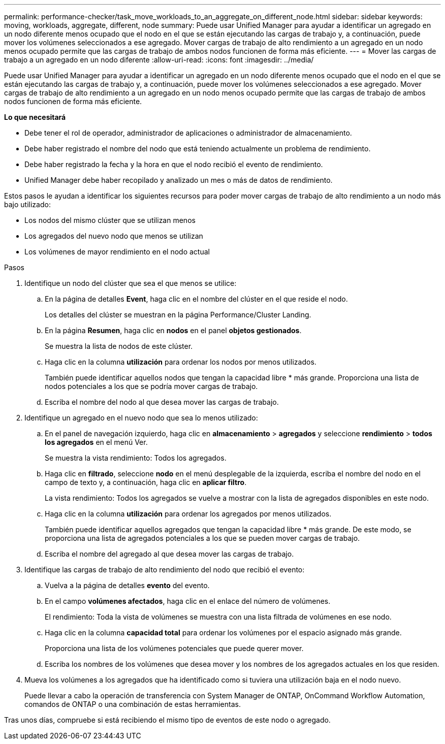 ---
permalink: performance-checker/task_move_workloads_to_an_aggregate_on_different_node.html 
sidebar: sidebar 
keywords: moving, workloads, aggregate, different, node 
summary: Puede usar Unified Manager para ayudar a identificar un agregado en un nodo diferente menos ocupado que el nodo en el que se están ejecutando las cargas de trabajo y, a continuación, puede mover los volúmenes seleccionados a ese agregado. Mover cargas de trabajo de alto rendimiento a un agregado en un nodo menos ocupado permite que las cargas de trabajo de ambos nodos funcionen de forma más eficiente. 
---
= Mover las cargas de trabajo a un agregado en un nodo diferente
:allow-uri-read: 
:icons: font
:imagesdir: ../media/


[role="lead"]
Puede usar Unified Manager para ayudar a identificar un agregado en un nodo diferente menos ocupado que el nodo en el que se están ejecutando las cargas de trabajo y, a continuación, puede mover los volúmenes seleccionados a ese agregado. Mover cargas de trabajo de alto rendimiento a un agregado en un nodo menos ocupado permite que las cargas de trabajo de ambos nodos funcionen de forma más eficiente.

*Lo que necesitará*

* Debe tener el rol de operador, administrador de aplicaciones o administrador de almacenamiento.
* Debe haber registrado el nombre del nodo que está teniendo actualmente un problema de rendimiento.
* Debe haber registrado la fecha y la hora en que el nodo recibió el evento de rendimiento.
* Unified Manager debe haber recopilado y analizado un mes o más de datos de rendimiento.


Estos pasos le ayudan a identificar los siguientes recursos para poder mover cargas de trabajo de alto rendimiento a un nodo más bajo utilizado:

* Los nodos del mismo clúster que se utilizan menos
* Los agregados del nuevo nodo que menos se utilizan
* Los volúmenes de mayor rendimiento en el nodo actual


.Pasos
. Identifique un nodo del clúster que sea el que menos se utilice:
+
.. En la página de detalles *Event*, haga clic en el nombre del clúster en el que reside el nodo.
+
Los detalles del clúster se muestran en la página Performance/Cluster Landing.

.. En la página *Resumen*, haga clic en *nodos* en el panel *objetos gestionados*.
+
Se muestra la lista de nodos de este clúster.

.. Haga clic en la columna *utilización* para ordenar los nodos por menos utilizados.
+
También puede identificar aquellos nodos que tengan la capacidad libre * más grande. Proporciona una lista de nodos potenciales a los que se podría mover cargas de trabajo.

.. Escriba el nombre del nodo al que desea mover las cargas de trabajo.


. Identifique un agregado en el nuevo nodo que sea lo menos utilizado:
+
.. En el panel de navegación izquierdo, haga clic en *almacenamiento* > *agregados* y seleccione *rendimiento* > *todos los agregados* en el menú Ver.
+
Se muestra la vista rendimiento: Todos los agregados.

.. Haga clic en *filtrado*, seleccione *nodo* en el menú desplegable de la izquierda, escriba el nombre del nodo en el campo de texto y, a continuación, haga clic en *aplicar filtro*.
+
La vista rendimiento: Todos los agregados se vuelve a mostrar con la lista de agregados disponibles en este nodo.

.. Haga clic en la columna *utilización* para ordenar los agregados por menos utilizados.
+
También puede identificar aquellos agregados que tengan la capacidad libre * más grande. De este modo, se proporciona una lista de agregados potenciales a los que se pueden mover cargas de trabajo.

.. Escriba el nombre del agregado al que desea mover las cargas de trabajo.


. Identifique las cargas de trabajo de alto rendimiento del nodo que recibió el evento:
+
.. Vuelva a la página de detalles *evento* del evento.
.. En el campo *volúmenes afectados*, haga clic en el enlace del número de volúmenes.
+
El rendimiento: Toda la vista de volúmenes se muestra con una lista filtrada de volúmenes en ese nodo.

.. Haga clic en la columna *capacidad total* para ordenar los volúmenes por el espacio asignado más grande.
+
Proporciona una lista de los volúmenes potenciales que puede querer mover.

.. Escriba los nombres de los volúmenes que desea mover y los nombres de los agregados actuales en los que residen.


. Mueva los volúmenes a los agregados que ha identificado como si tuviera una utilización baja en el nodo nuevo.
+
Puede llevar a cabo la operación de transferencia con System Manager de ONTAP, OnCommand Workflow Automation, comandos de ONTAP o una combinación de estas herramientas.



Tras unos días, compruebe si está recibiendo el mismo tipo de eventos de este nodo o agregado.
